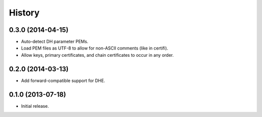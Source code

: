 .. :changelog:

History
=======


0.3.0 (2014-04-15)
------------------

- Auto-detect DH parameter PEMs.
- Load PEM files as UTF-8 to allow for non-ASCII comments (like in certifi).
- Allow keys, primary certificates, and chain certificates to occur in any order.


0.2.0 (2014-03-13)
------------------

- Add forward-compatible support for DHE.


0.1.0 (2013-07-18)
------------------

- Initial release.
